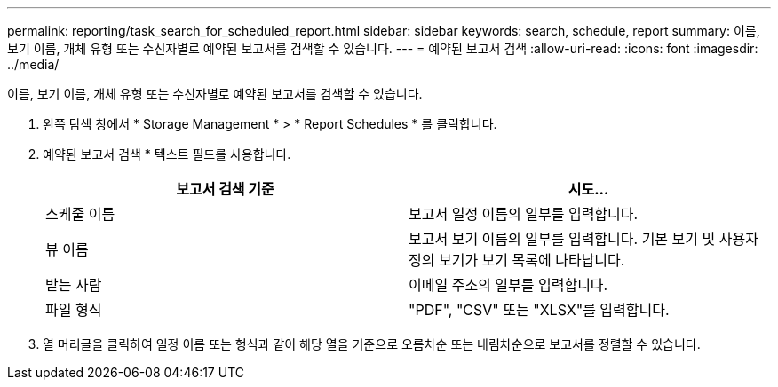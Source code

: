 ---
permalink: reporting/task_search_for_scheduled_report.html 
sidebar: sidebar 
keywords: search, schedule, report 
summary: 이름, 보기 이름, 개체 유형 또는 수신자별로 예약된 보고서를 검색할 수 있습니다. 
---
= 예약된 보고서 검색
:allow-uri-read: 
:icons: font
:imagesdir: ../media/


[role="lead"]
이름, 보기 이름, 개체 유형 또는 수신자별로 예약된 보고서를 검색할 수 있습니다.

. 왼쪽 탐색 창에서 * Storage Management * > * Report Schedules * 를 클릭합니다.
. 예약된 보고서 검색 * 텍스트 필드를 사용합니다.
+
[cols="2*"]
|===
| 보고서 검색 기준 | 시도... 


 a| 
스케줄 이름
 a| 
보고서 일정 이름의 일부를 입력합니다.



 a| 
뷰 이름
 a| 
보고서 보기 이름의 일부를 입력합니다. 기본 보기 및 사용자 정의 보기가 보기 목록에 나타납니다.



 a| 
받는 사람
 a| 
이메일 주소의 일부를 입력합니다.



 a| 
파일 형식
 a| 
"PDF", "CSV" 또는 "XLSX"를 입력합니다.

|===
. 열 머리글을 클릭하여 일정 이름 또는 형식과 같이 해당 열을 기준으로 오름차순 또는 내림차순으로 보고서를 정렬할 수 있습니다.

